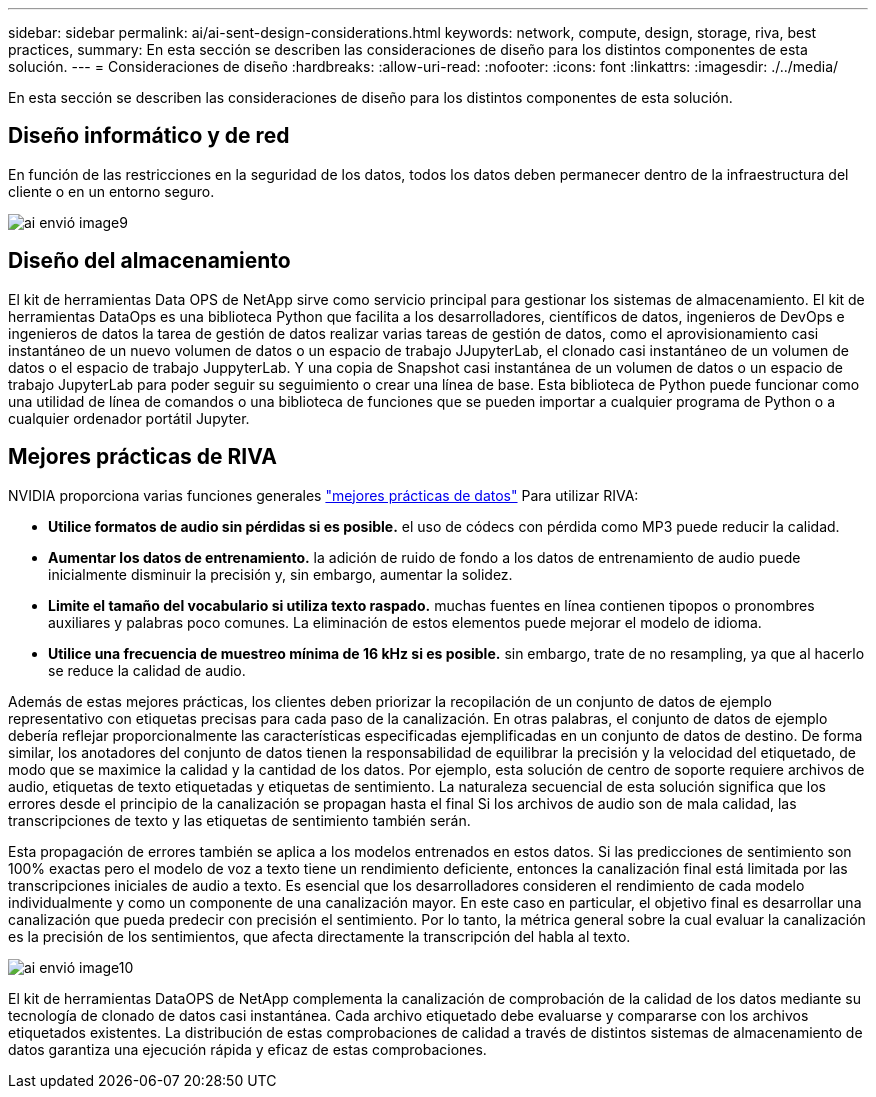 ---
sidebar: sidebar 
permalink: ai/ai-sent-design-considerations.html 
keywords: network, compute, design, storage, riva, best practices, 
summary: En esta sección se describen las consideraciones de diseño para los distintos componentes de esta solución. 
---
= Consideraciones de diseño
:hardbreaks:
:allow-uri-read: 
:nofooter: 
:icons: font
:linkattrs: 
:imagesdir: ./../media/


[role="lead"]
En esta sección se describen las consideraciones de diseño para los distintos componentes de esta solución.



== Diseño informático y de red

En función de las restricciones en la seguridad de los datos, todos los datos deben permanecer dentro de la infraestructura del cliente o en un entorno seguro.

image::ai-sent-image9.png[ai envió image9]



== Diseño del almacenamiento

El kit de herramientas Data OPS de NetApp sirve como servicio principal para gestionar los sistemas de almacenamiento. El kit de herramientas DataOps es una biblioteca Python que facilita a los desarrolladores, científicos de datos, ingenieros de DevOps e ingenieros de datos la tarea de gestión de datos realizar varias tareas de gestión de datos, como el aprovisionamiento casi instantáneo de un nuevo volumen de datos o un espacio de trabajo JJupyterLab, el clonado casi instantáneo de un volumen de datos o el espacio de trabajo JuppyterLab. Y una copia de Snapshot casi instantánea de un volumen de datos o un espacio de trabajo JupyterLab para poder seguir su seguimiento o crear una línea de base. Esta biblioteca de Python puede funcionar como una utilidad de línea de comandos o una biblioteca de funciones que se pueden importar a cualquier programa de Python o a cualquier ordenador portátil Jupyter.



== Mejores prácticas de RIVA

NVIDIA proporciona varias funciones generales https://docs.nvidia.com/deeplearning/riva/user-guide/docs/best-practices.html["mejores prácticas de datos"^] Para utilizar RIVA:

* *Utilice formatos de audio sin pérdidas si es posible.* el uso de códecs con pérdida como MP3 puede reducir la calidad.
* *Aumentar los datos de entrenamiento.* la adición de ruido de fondo a los datos de entrenamiento de audio puede inicialmente disminuir la precisión y, sin embargo, aumentar la solidez.
* *Limite el tamaño del vocabulario si utiliza texto raspado.* muchas fuentes en línea contienen tipopos o pronombres auxiliares y palabras poco comunes. La eliminación de estos elementos puede mejorar el modelo de idioma.
* *Utilice una frecuencia de muestreo mínima de 16 kHz si es posible.* sin embargo, trate de no resampling, ya que al hacerlo se reduce la calidad de audio.


Además de estas mejores prácticas, los clientes deben priorizar la recopilación de un conjunto de datos de ejemplo representativo con etiquetas precisas para cada paso de la canalización. En otras palabras, el conjunto de datos de ejemplo debería reflejar proporcionalmente las características especificadas ejemplificadas en un conjunto de datos de destino. De forma similar, los anotadores del conjunto de datos tienen la responsabilidad de equilibrar la precisión y la velocidad del etiquetado, de modo que se maximice la calidad y la cantidad de los datos. Por ejemplo, esta solución de centro de soporte requiere archivos de audio, etiquetas de texto etiquetadas y etiquetas de sentimiento. La naturaleza secuencial de esta solución significa que los errores desde el principio de la canalización se propagan hasta el final Si los archivos de audio son de mala calidad, las transcripciones de texto y las etiquetas de sentimiento también serán.

Esta propagación de errores también se aplica a los modelos entrenados en estos datos. Si las predicciones de sentimiento son 100% exactas pero el modelo de voz a texto tiene un rendimiento deficiente, entonces la canalización final está limitada por las transcripciones iniciales de audio a texto. Es esencial que los desarrolladores consideren el rendimiento de cada modelo individualmente y como un componente de una canalización mayor. En este caso en particular, el objetivo final es desarrollar una canalización que pueda predecir con precisión el sentimiento. Por lo tanto, la métrica general sobre la cual evaluar la canalización es la precisión de los sentimientos, que afecta directamente la transcripción del habla al texto.

image::ai-sent-image10.png[ai envió image10]

El kit de herramientas DataOPS de NetApp complementa la canalización de comprobación de la calidad de los datos mediante su tecnología de clonado de datos casi instantánea. Cada archivo etiquetado debe evaluarse y compararse con los archivos etiquetados existentes. La distribución de estas comprobaciones de calidad a través de distintos sistemas de almacenamiento de datos garantiza una ejecución rápida y eficaz de estas comprobaciones.
